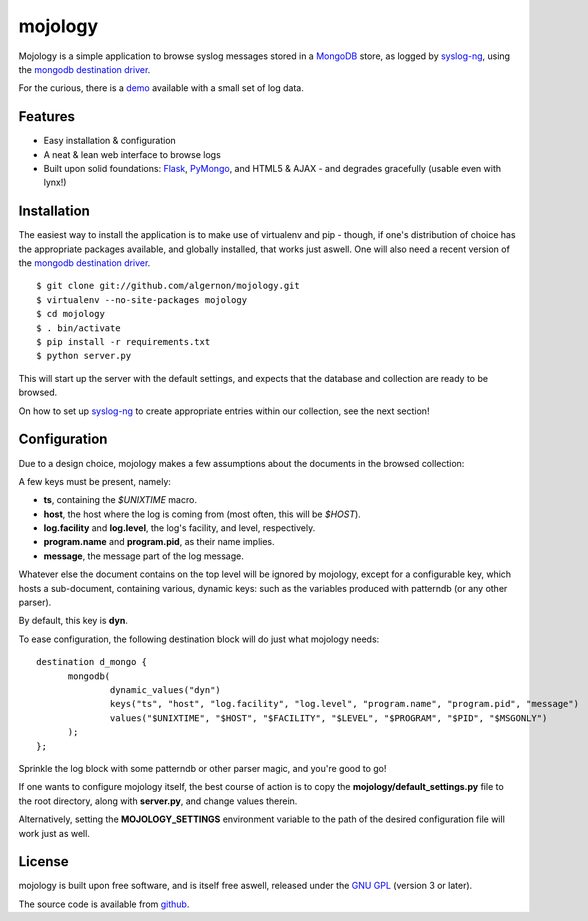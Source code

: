 mojology
========

Mojology is a simple application to browse syslog messages stored in a
`MongoDB`_ store, as logged by `syslog-ng`_, using the `mongodb
destination driver`_.

For the curious, there is a `demo`_ available with a small set of log
data.

Features
--------

* Easy installation & configuration
* A neat & lean web interface to browse logs
* Built upon solid foundations: `Flask`_, `PyMongo`_, and HTML5 &
  AJAX - and degrades gracefully (usable even with lynx!)

Installation
------------

The easiest way to install the application is to make use of
virtualenv and pip - though, if one's distribution of choice has the
appropriate packages available, and globally installed, that works
just aswell. One will also need a recent version of the `mongodb
destination driver`_.

::

 $ git clone git://github.com/algernon/mojology.git
 $ virtualenv --no-site-packages mojology
 $ cd mojology
 $ . bin/activate
 $ pip install -r requirements.txt
 $ python server.py

This will start up the server with the default settings, and expects
that the database and collection are ready to be browsed.

On how to set up `syslog-ng`_ to create appropriate entries within our
collection, see the next section!

Configuration
-------------

Due to a design choice, mojology makes a few assumptions about the
documents in the browsed collection:

A few keys must be present, namely:

* **ts**, containing the *$UNIXTIME* macro.
* **host**, the host where the log is coming from (most often, this will be *$HOST*).
* **log.facility** and **log.level**, the log's facility, and level, respectively.
* **program.name** and **program.pid**, as their name implies.
* **message**, the message part of the log message.

Whatever else the document contains on the top level will be ignored
by mojology, except for a configurable key, which hosts a
sub-document, containing various, dynamic keys: such as the variables
produced with patterndb (or any other parser).

By default, this key is **dyn**.

To ease configuration, the following destination block will do just what mojology needs:

::

  destination d_mongo {
  	mongodb(
  		dynamic_values("dyn")
      		keys("ts", "host", "log.facility", "log.level", "program.name", "program.pid", "message")
  		values("$UNIXTIME", "$HOST", "$FACILITY", "$LEVEL", "$PROGRAM", "$PID", "$MSGONLY")
  	);
  };
  
Sprinkle the log block with some patterndb or other parser magic, and you're good to go!

If one wants to configure mojology itself, the best course of action
is to copy the **mojology/default_settings.py** file to the root
directory, along with **server.py**, and change values therein.

Alternatively, setting the **MOJOLOGY_SETTINGS** environment variable
to the path of the desired configuration file will work just as well.

License
-------

mojology is built upon free software, and is itself free aswell,
released under the `GNU GPL`_ (version 3 or later).

The source code is available from `github`_.

.. _MongoDB: http://www.mongodb.org/
.. _syslog-ng: http://www.balabit.com/network-security/syslog-ng/opensource-logging-system
.. _mongodb destination driver: http://asylum.madhouse-project.org/projects/syslog-ng/mongodb/
.. _Flask: http://flask.pocoo.org/
.. _PyMongo: https://github.com/mongodb/mongo-python-driver/
.. _GNU GPL: http://www.gnu.org/licenses/gpl.html
.. _github: https://github.com/algernon/mojology
.. _demo: http://mojology.madhouse-project.org/
